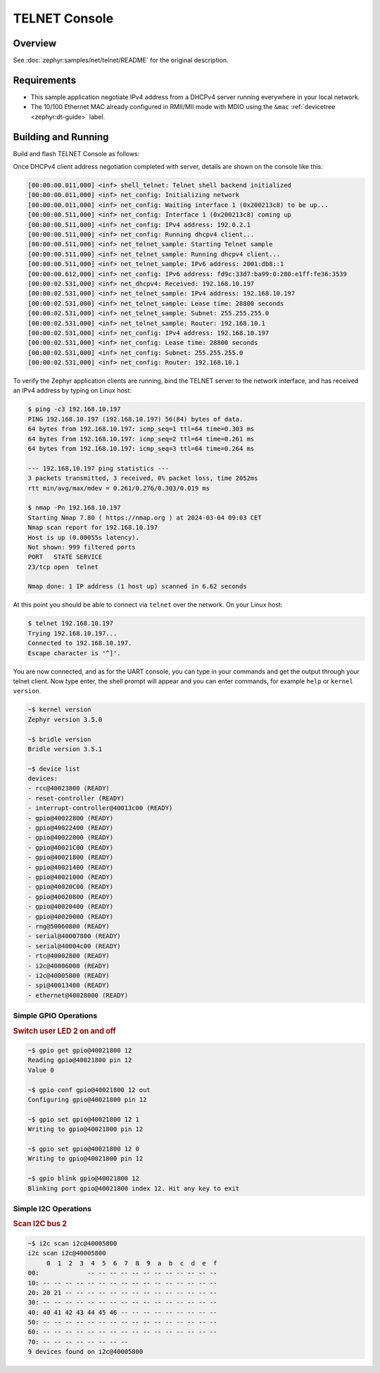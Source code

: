 .. _tiac_magpie_telnet-console-sample:

TELNET Console
##############

Overview
********

See :doc:`zephyr:samples/net/telnet/README` for the original description.

.. _tiac_magpie_telnet-console-sample-requirements:

Requirements
************

- This sample application negotiate IPv4 address from a DHCPv4 server
  running everywhere in your local network.
- The 10/100 Ethernet MAC already configured in RMII/MII mode with MDIO
  using the ``&mac`` :ref:`devicetree <zephyr:dt-guide>` label.

Building and Running
********************

Build and flash TELNET Console as follows:

.. zephyr-app-commands::
   :app: zephyr/samples/net/telnet
   :build-dir: telnet-tiac_magpie
   :board: tiac_magpie
   :gen-args: -DCONFIG_NET_DHCPV4=y -DCONFIG_NET_LOG=y -DCONFIG_LOG=y -DCONFIG_GPIO_SHELL=y
   :west-args: -p
   :goals: build flash
   :host-os: unix

Once DHCPv4 client address negotiation completed with server, details
are shown on the console like this:

.. code-block:: none

   [00:00:00.011,000] <inf> shell_telnet: Telnet shell backend initialized
   [00:00:00.011,000] <inf> net_config: Initializing network
   [00:00:00.011,000] <inf> net_config: Waiting interface 1 (0x200213c8) to be up...
   [00:00:00.511,000] <inf> net_config: Interface 1 (0x200213c8) coming up
   [00:00:00.511,000] <inf> net_config: IPv4 address: 192.0.2.1
   [00:00:00.511,000] <inf> net_config: Running dhcpv4 client...
   [00:00:00.511,000] <inf> net_telnet_sample: Starting Telnet sample
   [00:00:00.511,000] <inf> net_telnet_sample: Running dhcpv4 client...
   [00:00:00.511,000] <inf> net_telnet_sample: IPv6 address: 2001:db8::1
   [00:00:00.612,000] <inf> net_config: IPv6 address: fd9c:33d7:ba99:0:280:e1ff:fe36:3539
   [00:00:02.531,000] <inf> net_dhcpv4: Received: 192.168.10.197
   [00:00:02.531,000] <inf> net_telnet_sample: IPv4 address: 192.168.10.197
   [00:00:02.531,000] <inf> net_telnet_sample: Lease time: 28800 seconds
   [00:00:02.531,000] <inf> net_telnet_sample: Subnet: 255.255.255.0
   [00:00:02.531,000] <inf> net_telnet_sample: Router: 192.168.10.1
   [00:00:02.531,000] <inf> net_config: IPv4 address: 192.168.10.197
   [00:00:02.531,000] <inf> net_config: Lease time: 28800 seconds
   [00:00:02.531,000] <inf> net_config: Subnet: 255.255.255.0
   [00:00:02.531,000] <inf> net_config: Router: 192.168.10.1

To verify the Zephyr application clients are running, bind the TELNET server to
the network interface, and has received an IPv4 address by typing on Linux host:

.. code-block:: console

   $ ping -c3 192.168.10.197
   PING 192.168.10.197 (192.168.10.197) 56(84) bytes of data.
   64 bytes from 192.168.10.197: icmp_seq=1 ttl=64 time=0.303 ms
   64 bytes from 192.168.10.197: icmp_seq=2 ttl=64 time=0.261 ms
   64 bytes from 192.168.10.197: icmp_seq=3 ttl=64 time=0.264 ms

   --- 192.168.10.197 ping statistics ---
   3 packets transmitted, 3 received, 0% packet loss, time 2052ms
   rtt min/avg/max/mdev = 0.261/0.276/0.303/0.019 ms

   $ nmap -Pn 192.168.10.197
   Starting Nmap 7.80 ( https://nmap.org ) at 2024-03-04 09:03 CET
   Nmap scan report for 192.168.10.197
   Host is up (0.00055s latency).
   Not shown: 999 filtered ports
   PORT   STATE SERVICE
   23/tcp open  telnet

   Nmap done: 1 IP address (1 host up) scanned in 6.62 seconds

At this point you should be able to connect via ``telnet`` over the network.
On your Linux host:

.. code-block:: console

   $ telnet 192.168.10.197
   Trying 192.168.10.197...
   Connected to 192.168.10.197.
   Escape character is '^]'.

You are now connected, and as for the UART console, you can type in your
commands and get the output through your telnet client. Now type enter, the
shell prompt will appear and you can enter commands, for example ``help``
or ``kernel version``.

.. code-block:: console

   ~$ kernel version
   Zephyr version 3.5.0

   ~$ bridle version
   Bridle version 3.5.1

   ~$ device list
   devices:
   - rcc@40023800 (READY)
   - reset-controller (READY)
   - interrupt-controller@40013c00 (READY)
   - gpio@40022800 (READY)
   - gpio@40022400 (READY)
   - gpio@40022000 (READY)
   - gpio@40021C00 (READY)
   - gpio@40021800 (READY)
   - gpio@40021400 (READY)
   - gpio@40021000 (READY)
   - gpio@40020C00 (READY)
   - gpio@40020800 (READY)
   - gpio@40020400 (READY)
   - gpio@40020000 (READY)
   - rng@50060800 (READY)
   - serial@40007800 (READY)
   - serial@40004c00 (READY)
   - rtc@40002800 (READY)
   - i2c@40006000 (READY)
   - i2c@40005800 (READY)
   - spi@40013400 (READY)
   - ethernet@40028000 (READY)

Simple GPIO Operations
======================

.. rubric:: Switch user LED 2 on and off

.. code-block:: console

   ~$ gpio get gpio@40021800 12
   Reading gpio@40021800 pin 12
   Value 0

   ~$ gpio conf gpio@40021800 12 out
   Configuring gpio@40021800 pin 12

   ~$ gpio set gpio@40021800 12 1
   Writing to gpio@40021800 pin 12

   ~$ gpio set gpio@40021800 12 0
   Writing to gpio@40021800 pin 12

   ~$ gpio blink gpio@40021800 12
   Blinking port gpio@40021800 index 12. Hit any key to exit

Simple I2C Operations
=====================

.. rubric:: Scan I2C bus 2

.. code-block:: console

   ~$ i2c scan i2c@40005800
   i2c scan i2c@40005800
        0  1  2  3  4  5  6  7  8  9  a  b  c  d  e  f
   00:             -- -- -- -- -- -- -- -- -- -- -- --
   10: -- -- -- -- -- -- -- -- -- -- -- -- -- -- -- --
   20: 20 21 -- -- -- -- -- -- -- -- -- -- -- -- -- --
   30: -- -- -- -- -- -- -- -- -- -- -- -- -- -- -- --
   40: 40 41 42 43 44 45 46 -- -- -- -- -- -- -- -- --
   50: -- -- -- -- -- -- -- -- -- -- -- -- -- -- -- --
   60: -- -- -- -- -- -- -- -- -- -- -- -- -- -- -- --
   70: -- -- -- -- -- -- -- --
   9 devices found on i2c@40005800
